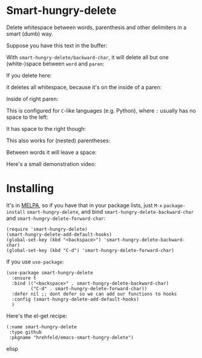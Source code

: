

* Smart-hungry-delete

Delete whitespace between words, parenthesis and other delimiters in a smart (dumb) way.

Suppose you have this text in the buffer:

[[./doc/demo-00-01.png]]

With =smart-hungry-delete/backward-char=, it will delete all but one (white-)space between =word= and =paren=:


[[./doc/demo-00-02.png]]

If you delete here:


[[./doc/demo-00-03.png]]

it deletes all whitespace, because it's on the inside of a paren:

[[./doc/demo-00-04.png]]

Inside of right paren:

[[./doc/demo-00-05.png]]

[[./doc/demo-00-06.png]]

This is configured for =C=-like languages (e.g. Python), where =:= usually has no space to the left:

[[./doc/demo-00-07.png]]

[[./doc/demo-00-08.png]]

It has space to the right though:

[[./doc/demo-00-09.png]]

[[./doc/demo-00-10.png]]

This also works for (nested) parentheses:

[[./doc/demo-00-11.png]]

[[./doc/demo-00-12.png]]

[[./doc/demo-00-13.png]]

Between words it will leave a space:

[[./doc/demo-00-14.png]]

[[./doc/demo-00-15.png]]

[[./doc/demo-00-16.png]]

Here's a small demonstration video:

#+begin_html
<a href="http://www.youtube.com/watch?feature=player_embedded&v=pPf5gMxpaHs" target="_blank"><img src="http://img.youtube.com/vi/pPf5gMxpaHs/0.jpg" 
alt="Demonstration Video" border="10" /></a>
#+end_html

* Installing

It's in [[https://melpa.org][MELPA]], so if you have that in your package lists, just =M-x= =package-install= =smart-hungry-delete=, and bind =smart-hungry-delete-backward-char= and =smart-hungry-delete-forward-char=:
#+begin_src elisp
(require 'smart-hungry-delete)
(smart-hungry-delete-add-default-hooks)
(global-set-key (kbd "<backspace>") 'smart-hungry-delete-backward-char)
(global-set-key (kbd "C-d") 'smart-hungry-delete-forward-char)
#+end_src



If you use =use-package=:
#+begin_src elisp
(use-package smart-hungry-delete
  :ensure t
  :bind (("<backspace>" . smart-hungry-delete-backward-char)
		 ("C-d" . smart-hungry-delete-forward-char))
  :defer nil ;; dont defer so we can add our functions to hooks 
  :config (smart-hungry-delete-add-default-hooks)
  )
#+end_src


Here's the el-get recipe:

#+begin_src elisp
(:name smart-hungry-delete
 :type github
 :pkgname "hrehfeld/emacs-smart-hungry-delete")
#+end_src elisp
